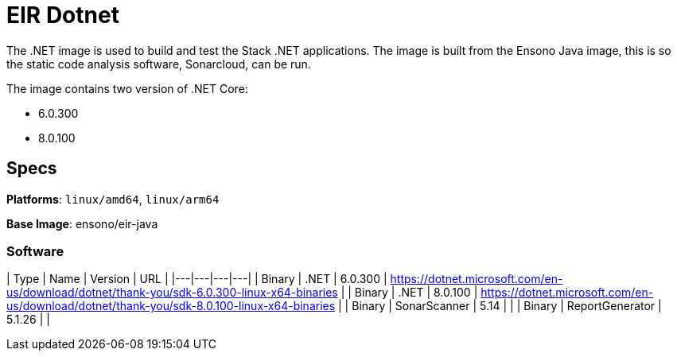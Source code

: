 # EIR Dotnet

The .NET image is used to build and test the Stack .NET applications. The image is built from the Ensono Java image, this is so the static code analysis software, Sonarcloud, can be run.

The image contains two version of .NET Core:

- 6.0.300
- 8.0.100

## Specs

**Platforms**: `linux/amd64`, `linux/arm64`

**Base Image**: ensono/eir-java

### Software

| Type | Name | Version | URL |
|---|---|---|---|
| Binary | .NET | 6.0.300 | https://dotnet.microsoft.com/en-us/download/dotnet/thank-you/sdk-6.0.300-linux-x64-binaries |
| Binary | .NET | 8.0.100 | https://dotnet.microsoft.com/en-us/download/dotnet/thank-you/sdk-8.0.100-linux-x64-binaries |
| Binary | SonarScanner | 5.14 | |
| Binary | ReportGenerator | 5.1.26 | |

